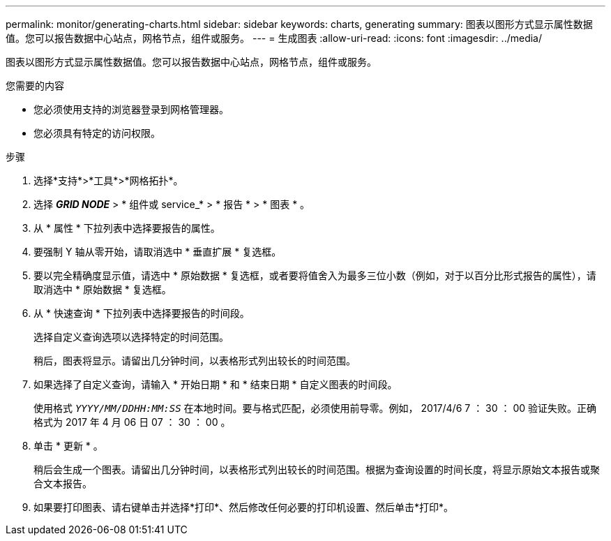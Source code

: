 ---
permalink: monitor/generating-charts.html 
sidebar: sidebar 
keywords: charts, generating 
summary: 图表以图形方式显示属性数据值。您可以报告数据中心站点，网格节点，组件或服务。 
---
= 生成图表
:allow-uri-read: 
:icons: font
:imagesdir: ../media/


[role="lead"]
图表以图形方式显示属性数据值。您可以报告数据中心站点，网格节点，组件或服务。

.您需要的内容
* 您必须使用支持的浏览器登录到网格管理器。
* 您必须具有特定的访问权限。


.步骤
. 选择*支持*>*工具*>*网格拓扑*。
. 选择 *_GRID NODE_* > * 组件或 service_* > * 报告 * > * 图表 * 。
. 从 * 属性 * 下拉列表中选择要报告的属性。
. 要强制 Y 轴从零开始，请取消选中 * 垂直扩展 * 复选框。
. 要以完全精确度显示值，请选中 * 原始数据 * 复选框，或者要将值舍入为最多三位小数（例如，对于以百分比形式报告的属性），请取消选中 * 原始数据 * 复选框。
. 从 * 快速查询 * 下拉列表中选择要报告的时间段。
+
选择自定义查询选项以选择特定的时间范围。

+
稍后，图表将显示。请留出几分钟时间，以表格形式列出较长的时间范围。

. 如果选择了自定义查询，请输入 * 开始日期 * 和 * 结束日期 * 自定义图表的时间段。
+
使用格式 `_YYYY/MM/DDHH:MM:SS_` 在本地时间。要与格式匹配，必须使用前导零。例如， 2017/4/6 7 ： 30 ： 00 验证失败。正确格式为 2017 年 4 月 06 日 07 ： 30 ： 00 。

. 单击 * 更新 * 。
+
稍后会生成一个图表。请留出几分钟时间，以表格形式列出较长的时间范围。根据为查询设置的时间长度，将显示原始文本报告或聚合文本报告。

. 如果要打印图表、请右键单击并选择*打印*、然后修改任何必要的打印机设置、然后单击*打印*。

